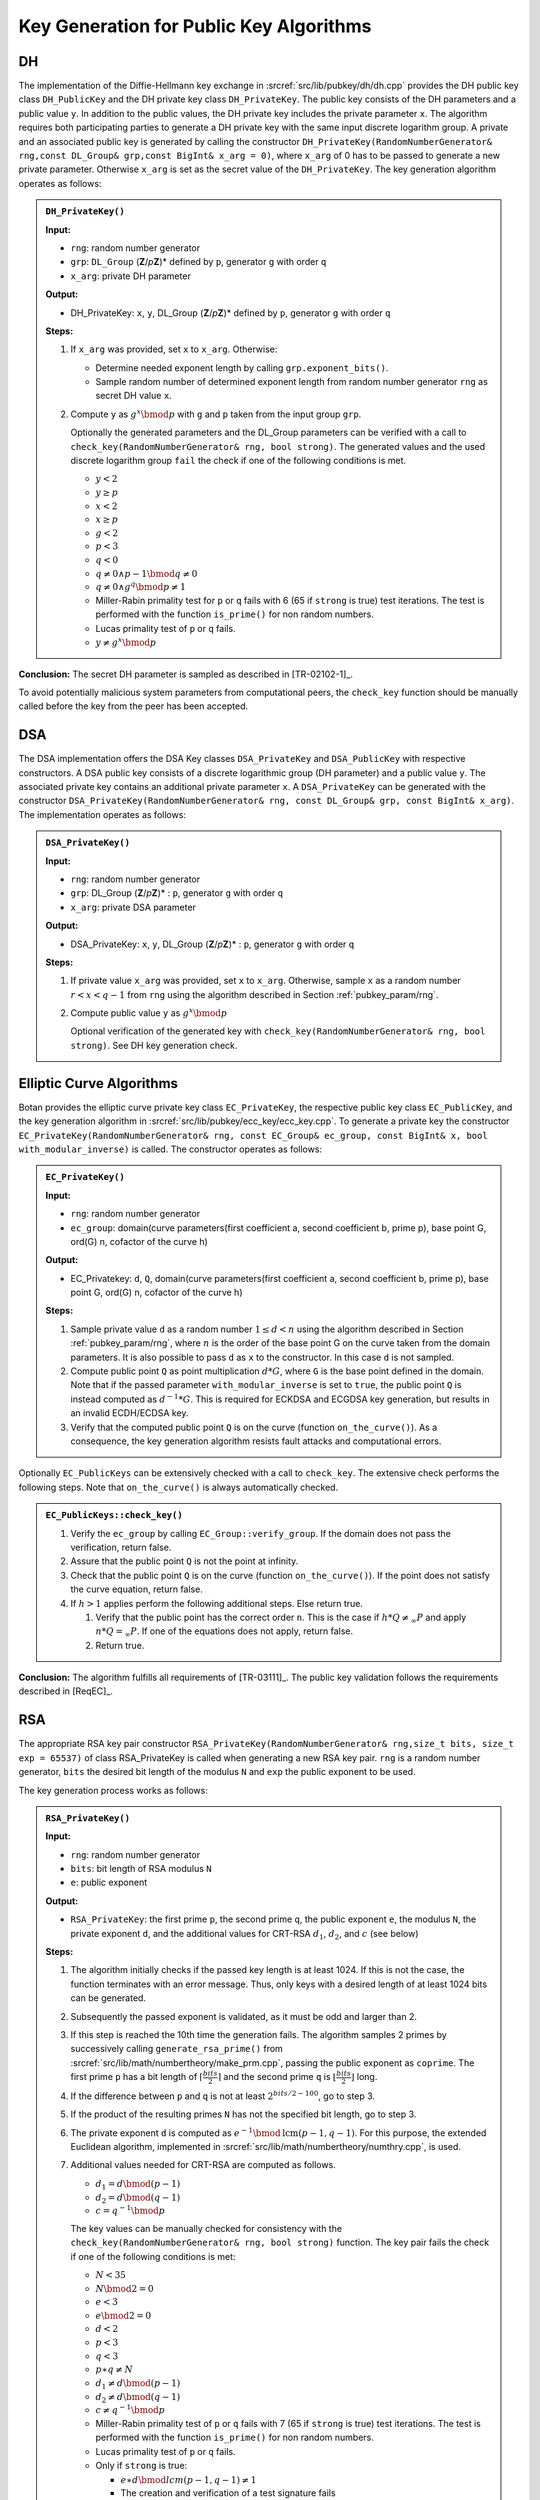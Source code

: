 .. _pubkey_key_generation/main:

Key Generation for Public Key Algorithms
========================================

DH
--

The implementation of the Diffie-Hellmann key exchange in
:srcref:`src/lib/pubkey/dh/dh.cpp` provides the DH public key class
``DH_PublicKey`` and the DH private key class ``DH_PrivateKey``. The public
key consists of the DH parameters and a public value ``y``. In addition to
the public values, the DH private key includes the private parameter
``x``. The algorithm requires both participating parties to generate a DH
private key with the same input discrete logarithm group. A private and
an associated public key is generated by calling the constructor
``DH_PrivateKey(RandomNumberGenerator& rng,const DL_Group& grp,const
BigInt& x_arg = 0)``, where ``x_arg`` of 0 has to be passed to generate a
new private parameter. Otherwise ``x_arg`` is set as the secret value of
the ``DH_PrivateKey``. The key generation algorithm operates as follows:

.. admonition:: ``DH_PrivateKey()``

   **Input:**

   -  ``rng``: random number generator
   -  ``grp``: ``DL_Group`` (**Z**/*p*\ **Z**)* defined by ``p``, generator ``g`` with order ``q``
   -  ``x_arg``: private DH parameter

   **Output:**

   -  DH_PrivateKey: ``x``, ``y``, DL_Group (**Z**/*p*\ **Z**)\* defined by ``p``,
      generator ``g`` with order ``q``

   **Steps:**

   1. If ``x_arg`` was provided, set ``x`` to ``x_arg``. Otherwise:

      -  Determine needed exponent length by calling ``grp.exponent_bits()``.
      -  Sample random number of determined exponent length from random
         number generator ``rng`` as secret DH value ``x``.

   2. Compute ``y`` as :math:`g^x \bmod p` with ``g`` and ``p`` taken from the input group ``grp``.

      Optionally the generated parameters and the DL_Group parameters can
      be verified with a call to ``check_key(RandomNumberGenerator& rng,
      bool strong)``. The generated values and the used discrete logarithm
      group ``fail`` the check if one of the following conditions is met.

      -  :math:`y < 2`
      -  :math:`y \geq p`
      -  :math:`x < 2`
      -  :math:`x \geq p`
      -  :math:`g < 2`
      -  :math:`p < 3`
      -  :math:`q < 0`
      -  :math:`{q \neq {{0 \land p} - 1}}\bmod {q \neq 0}`
      -  :math:`{q \neq {0 \land g^{q}}}\bmod {p \neq 1}`
      -  Miller-Rabin primality test for ``p`` or ``q`` fails with 6 (65 if
         ``strong`` is true) test iterations. The test is performed with the
         function ``is_prime()`` for non random numbers.
      -  Lucas primality test of ``p`` or ``q`` fails.
      -  :math:`{y \neq g^{x}}\bmod p`

**Conclusion:** The secret DH parameter is sampled as described in
[TR-02102-1]_.

To avoid potentially malicious system parameters from computational
peers, the ``check_key`` function should be manually called before the key
from the peer has been accepted.

DSA
---

The DSA implementation offers the DSA Key classes ``DSA_PrivateKey`` and
``DSA_PublicKey`` with respective constructors. A DSA public key consists
of a discrete logarithmic group (DH parameter) and a public value ``y``.
The associated private key contains an additional private parameter ``x``.
A ``DSA_PrivateKey`` can be generated with the constructor
``DSA_PrivateKey(RandomNumberGenerator& rng, const DL_Group& grp, const
BigInt& x_arg)``. The implementation operates as follows:

.. admonition:: ``DSA_PrivateKey()``

   **Input:**

   -  ``rng``: random number generator
   -  ``grp``: DL_Group (**Z**/*p*\ **Z**)\* : ``p``, generator ``g`` with order
      ``q``
   -  ``x_arg``: private DSA parameter

   **Output:**

   -  DSA_PrivateKey: ``x``, ``y``, DL_Group (**Z**/*p*\ **Z**)\* : ``p``,
      generator ``g`` with order ``q``

   **Steps:**

   1. If private value ``x_arg`` was provided, set ``x`` to ``x_arg``. Otherwise,
      sample ``x`` as a random number :math:`r<x<q-1` from ``rng`` using the algorithm
      described in Section :ref:`pubkey_param/rng`.
   2. Compute public value ``y`` as :math:`g^x \bmod{p}`

      Optional verification of the generated key with
      ``check_key(RandomNumberGenerator& rng, bool strong)``. See DH key
      generation check.

Elliptic Curve Algorithms
-------------------------

Botan provides the elliptic curve private key class ``EC_PrivateKey``, the
respective public key class ``EC_PublicKey``, and the key generation
algorithm in :srcref:`src/lib/pubkey/ecc_key/ecc_key.cpp`. To generate a private
key the constructor ``EC_PrivateKey(RandomNumberGenerator& rng, const
EC_Group& ec_group, const BigInt& x, bool with_modular_inverse)`` is
called. The constructor operates as follows:

.. admonition:: ``EC_PrivateKey()``

   **Input:**

   -  ``rng``: random number generator
   -  ``ec_group``: domain(curve parameters(first coefficient a, second
      coefficient b, prime p), base point G, ord(G) n, cofactor of the
      curve h)

   **Output:**

   -  EC_Privatekey: ``d``, ``Q``, domain(curve parameters(first coefficient a,
      second coefficient b, prime p), base point G, ord(G) n, cofactor of
      the curve h)

   **Steps:**

   1. Sample private value ``d`` as a random number :math:`1 \leq d < n` using the algorithm
      described in Section :ref:`pubkey_param/rng`, where :math:`n` is the order of the
      base point G on the curve taken from the domain parameters. It is
      also possible to pass ``d`` as ``x`` to the constructor. In this case ``d``
      is not sampled.
   2. Compute public point ``Q`` as point multiplication :math:`d*G`, where ``G`` is the
      base point defined in the domain. Note that if the passed parameter
      ``with_modular_inverse`` is set to ``true``, the public point ``Q`` is
      instead computed as :math:`d^{-1}*G`. This is required for ECKDSA and ECGDSA key
      generation, but results in an invalid ECDH/ECDSA key.
   3. Verify that the computed public point ``Q`` is on the curve (function
      ``on_the_curve()``). As a consequence, the key generation algorithm
      resists fault attacks and computational errors.

Optionally ``EC_PublicKeys`` can be extensively checked with a call to
``check_key``. The extensive check performs the following steps. Note that
``on_the_curve()`` is always automatically checked.

.. admonition:: ``EC_PublicKeys::check_key()``

   1. Verify the ``ec_group`` by calling ``EC_Group::verify_group``. If the
      domain does not pass the verification, return false.
   2. Assure that the public point ``Q`` is not the point at infinity.
   3. Check that the public point ``Q`` is on the curve (function
      ``on_the_curve()``). If the point does not satisfy the curve equation,
      return false.
   4. If :math:`h>1` applies perform the following additional steps. Else return true.

      1. Verify that the public point has the correct order ``n``. This is
         the case if :math:`h*Q \neq_\infty P` and apply :math:`n*Q =_\infty P`.
         If one of the equations does not apply,
         return false.
      2. Return true.

**Conclusion:** The algorithm fulfills all requirements of [TR-03111]_.
The public key validation follows the requirements described in [ReqEC]_.

RSA
---

The appropriate RSA key pair constructor
``RSA_PrivateKey(RandomNumberGenerator& rng,size_t bits, size_t exp =
65537)`` of class RSA_PrivateKey is called when generating a new RSA key
pair. ``rng`` is a random number generator, ``bits`` the desired bit length
of the modulus ``N`` and ``exp`` the public exponent to be used.

The key generation process works as follows:

.. admonition:: ``RSA_PrivateKey()``

   **Input:**

   -  ``rng``: random number generator
   -  ``bits``: bit length of RSA modulus ``N``
   -  ``e``: public exponent

   **Output:**

   -  ``RSA_PrivateKey``: the first prime ``p``, the second prime ``q``, the public exponent ``e``,
      the modulus ``N``, the private exponent ``d``, and the additional values for CRT-RSA :math:`d_1`, :math:`d_2`, and :math:`c` (see below)

   **Steps:**

   1. The algorithm initially checks if the passed key length is at least
      1024. If this is not the case, the function terminates with an error
      message. Thus, only keys with a desired length of at least 1024 bits
      can be generated.
   2. Subsequently the passed exponent is validated, as it must be odd and
      larger than 2.
   3. If this step is reached the 10th time the generation fails.
      The algorithm samples 2 primes by successively calling
      ``generate_rsa_prime()`` from :srcref:`src/lib/math/numbertheory/make_prm.cpp`,
      passing the public exponent as ``coprime``. The first prime ``p`` has a
      bit length of :math:`\lceil \frac{bits}{2} \rceil` and the second prime ``q`` is
      :math:`\lfloor \frac{bits}{2} \rfloor` long.
   4. If the difference between ``p`` and ``q`` is not at least :math:`2^{bits/2 - 100}`,
      go to step 3.
   5. If the product of the resulting primes ``N`` has not the specified bit
      length, go to step 3.
   6. The private exponent ``d`` is computed as :math:`e^{-1} \bmod \text{lcm}(p-1,q-1)`. For this purpose, the
      extended Euclidean algorithm, implemented in
      :srcref:`src/lib/math/numbertheory/numthry.cpp`, is used.

   7. Additional values needed for CRT-RSA are computed as follows.

      -  :math:`{d_{1} = d}\bmod {({p - 1})}`
      -  :math:`{d_{2} = d}\bmod {({q - 1})}`
      -  :math:`{c = q^{- 1}}\bmod p`

      The key values can be manually checked for consistency with the
      ``check_key(RandomNumberGenerator& rng, bool strong)`` function. The
      key pair fails the check if one of the following conditions is met:

      -  :math:`N < 35`
      -  :math:`N\bmod {2 = 0}`
      -  :math:`e < 3`
      -  :math:`e\bmod {2 = 0}`
      -  :math:`d < 2`
      -  :math:`p < 3`
      -  :math:`q < 3`
      -  :math:`{p \ast q} \neq N`
      -  :math:`{d_{1} \neq d}\bmod {({p - 1})}`
      -  :math:`{d_{2} \neq d}\bmod {({q - 1})}`
      -  :math:`{c \neq q^{- 1}}\bmod p`
      -  Miller-Rabin primality test of ``p`` or ``q`` fails with 7 (65 if
         ``strong`` is true) test iterations. The test is performed with the
         function ``is_prime()`` for non random numbers.
      -  Lucas primality test of ``p`` or ``q`` fails.
      -  Only if ``strong`` is true:

         -  :math:`{e \ast d}\bmod \mathit{lcm}{{({{p - 1},{q - 1}})} \neq 1}`
         -  The creation and verification of a test signature fails
            (``signature_consistency_check()``)

**Remark:**
The algorithm slightly deviates from the method outlined in [TR-02102-1]_
in that the interval used for the prime generation depends on the parity of ``bits``
and :math:`p` and :math:`q` are chosen to be congruent to :math:`3` modulo :math:`4`.
However, the interval is still sufficiently large and since about 25% of all pairs of odd primes satisfy the congruence condition,
it is not expected that this restriction affects the security of the resulting RSA keys.

**Conclusion:** The algorithm fulfills all main requirements listed in
[TR-02102-1]_. The minimum possible bit length of the modulus N should be
increased to the recommendation of 2000 bit.

XMSS with WOTS+
---------------

Botan implements the single tree version of the eXtended Merkle
Signature Scheme (XMSS) using Winternitz One Time Signatures+ (WOTS+) in

:srcref:`src/lib/pubkey/xmss/`. The implementation is based on RFC8391 [XMSS]_ and implements
the additional parameter sets and the adaptions to the key generation defined in
NIST's [SP800-208]_.
The list of supported algorithms and their parameters is depicted in
Table :ref:`Supported XMSS Signature algorithms <pubkey_key_generation/xmss/table>`.

.. _pubkey_key_generation/xmss/table:

.. table::  Supported XMSS Signature algorithms and their parameters (see Section 5.3 in [XMSS]_)

   +-------------------------+----+----+-----+----+--------------+
   |                         | Parameters         |              |
   | XMSS algorithm          +----+----+-----+----+ defined in   |
   |                         | n  | w  | len | h  |              |
   +=========================+====+====+=====+====+==============+
   | XMSS-SHA2_10_256        | 32 | 16 | 67  | 10 | [XMSS]_      |
   +-------------------------+----+----+-----+----+--------------+
   | XMSS-SHA2_16_256        | 32 | 16 | 67  | 16 | [XMSS]_      |
   +-------------------------+----+----+-----+----+--------------+
   | XMSS-SHA2_20_256        | 32 | 16 | 67  | 20 | [XMSS]_      |
   +-------------------------+----+----+-----+----+--------------+
   | XMSS-SHA2_10_192        | 24 | 16 | 51  | 10 | [SP800-208]_ |
   +-------------------------+----+----+-----+----+--------------+
   | XMSS-SHA2_16_192        | 24 | 16 | 51  | 16 | [SP800-208]_ |
   +-------------------------+----+----+-----+----+--------------+
   | XMSS-SHA2_20_192        | 24 | 16 | 51  | 20 | [SP800-208]_ |
   +-------------------------+----+----+-----+----+--------------+
   | XMSS-SHA2_10_512 [#x]_  | 64 | 16 | 131 | 10 | [XMSS]_      |
   +-------------------------+----+----+-----+----+--------------+
   | XMSS-SHA2_16_512 [#x]_  | 64 | 16 | 131 | 16 | [XMSS]_      |
   +-------------------------+----+----+-----+----+--------------+
   | XMSS-SHA2_20_512 [#x]_  | 64 | 16 | 131 | 20 | [XMSS]_      |
   +-------------------------+----+----+-----+----+--------------+
   | XMSS-SHAKE_10_256 [#x]_ | 32 | 16 | 67  | 10 | [XMSS]_      |
   +-------------------------+----+----+-----+----+--------------+
   | XMSS-SHAKE_16_256 [#x]_ | 32 | 16 | 67  | 16 | [XMSS]_      |
   +-------------------------+----+----+-----+----+--------------+
   | XMSS-SHAKE_20_256 [#x]_ | 32 | 16 | 67  | 20 | [XMSS]_      |
   +-------------------------+----+----+-----+----+--------------+
   | XMSS-SHAKE_10_512 [#x]_ | 64 | 16 | 131 | 10 | [XMSS]_      |
   +-------------------------+----+----+-----+----+--------------+
   | XMSS-SHAKE_16_512 [#x]_ | 64 | 16 | 131 | 16 | [XMSS]_      |
   +-------------------------+----+----+-----+----+--------------+
   | XMSS-SHAKE_20_512 [#x]_ | 64 | 16 | 131 | 20 | [XMSS]_      |
   +-------------------------+----+----+-----+----+--------------+
   | XMSS-SHAKE256_10_256    | 32 | 16 | 67  | 10 | [SP800-208]_ |
   +-------------------------+----+----+-----+----+--------------+
   | XMSS-SHAKE256_16_256    | 32 | 16 | 67  | 16 | [SP800-208]_ |
   +-------------------------+----+----+-----+----+--------------+
   | XMSS-SHAKE256_20_256    | 32 | 16 | 67  | 20 | [SP800-208]_ |
   +-------------------------+----+----+-----+----+--------------+
   | XMSS-SHAKE256_10_192    | 24 | 16 | 51  | 10 | [SP800-208]_ |
   +-------------------------+----+----+-----+----+--------------+
   | XMSS-SHAKE256_16_192    | 24 | 16 | 51  | 16 | [SP800-208]_ |
   +-------------------------+----+----+-----+----+--------------+
   | XMSS-SHAKE256_20_192    | 24 | 16 | 51  | 20 | [SP800-208]_ |
   +-------------------------+----+----+-----+----+--------------+

.. [#x] These parameter sets are explicitly not approved by NIST's [SP800-208]_.

XMSS and WOTS+ rely on the hash function address scheme (``ADRS``). This
scheme consists of 256 bits and stores OTS hash addresses and hash tree
addresses, see Section 2.5 in [XMSS]_. ``ADRS`` is implemented in
:srcref:`src/lib/pubkey/xmss/xmss_address.h` and offers the following setter methods.
The respective getter methods were left out for readability:

-  ``set_key_mask_mode(Key_Mode=0 / Mask_Mode=1, Mask_LSB_Mode=1,
   Mask_MSB_Mode=2)``
-  ``set_chain_address(i)``
-  ``set_hash_address(i)``
-  ``set_ots_address(i)``
-  ``set_ltree_address(i)``
-  ``set_type(OTS Hash Address / L-Tree Address / Hash Tree Address)``
-  ``set_tree_height(i)``
-  ``set_tree_index(i)``

XMSS and WOTS+ use a specific **base w** number representation. For
example, this representation turns a string ``X=0x1234`` into a byte array
``{1,2,3,4}=base_w(X, 16, 4)``. We refer to Section 2.6, Algorithm 1
[XMSS]_ for more details.

.. _pubkey_key_generation/wotsp:

WOTS+
~~~~~

WOTS+ uses a chaining function ``chain(X,i,s,ADRS,seed)`` to iteratively
execute ``s`` PRF calls on a given input string ``X``, the start index ``i``,
number of steps ``s``, combined with ``ADRS`` and a ``seed`` value. See
Algorithm 2 in [XMSS]_ for more details.

WOTS+ and in particular the ``chain`` function are implemented in
:srcref:`src/lib/pubkey/xmss/xmss_wots.cpp`.

Botan's ``XMSS_WOTS_PrivateKey`` encapsulate a single WOTS+ leaf node and
the associated key derivation from the ``private_seed`` and ``public_seed``.
Note that this key derivation follows the recommendation from NIST's [SP800-208]_
to avoid a multi-target attack vulnerability. This alternative derivation does not
affect the interoperability of Botan's XMSS signature verification with other implementations that do not
contain this countermeasure.

.. admonition:: WOTS+ leaf node key generation

   **Input:**

   - ``ADRS``: address of the leaf node key to be generated
   - ``oid``: XMSS WOTS+ parameters (``n``, ``w``, ``len``, ``PRF``)
   - ``private_seed``: private seed to derive WOTS+ private keys from
   - ``public_seed``: public seed

   **Output:**

   - ``sk`` and ``pk`` of the WOTS+ leaf node

   **Steps:**

   1. Derive the WOTS+ private key:

       - For each ``sk[i]`` with  ``i`` from ``0`` to ``len`` in the WOTS+
         private key set chain address to ``i`` in ``ADRS`` and generate
         ``sk[i]`` as: ``PRF_keygen(private_seed, public_seed | ADRS)``

   2. Derive the WOTS+ public key from the private key:

       - For each ``pk[i]`` with ``i`` from ``0`` to ``len`` set chain
         address to ``i`` in ``ADRS`` and generate ``pk[i]`` as:
         ``chain(sk[i], 0, w-1, ADRS, public_seed)``

   **Notes:**

   - All referenced methods above are implemented in the constructors of
     ``WOTS_Public_Key`` and ``WOTS_Private_Key`` in
     :srcref:`src/lib/pubkey/xmss/xmss_wots.cpp`.

XMSS
~~~~

XMSS functionality is implemented in :srcref:`src/lib/pubkey/xmss/xmss_privatekey.cpp`.

The algorithm for key generation relies on the method ``treeHash`` from
Algorithm 9 in [XMSS]_. The ``treeHash`` method takes as input secret key
``sk``, start index ``s``, target node height ``t``, and address ``ADRS``. The
algorithm uses the input parameters and the secret key ``sk`` stored in
the XMSS_PrivateKey object to return the root node of a given tree,
whose height is ``t``. The index s represents the index of the left most
leaf of the WOTS+ public key. Botan implements the function as described
in Algorithm 9.

Based on the ``treeHash`` function the key generation process follows
Algorithm 10 in [XMSS]_ and it works as follows:

.. admonition:: XMSS key generation

   **Input:**

   -  ``rng``: random number generator
   -  ``xmss_algo_id``: XMSS signature parameter identifier (``n``, ``w``, ``len``,
      ``PRF``), see Table :ref:`Supported XMSS Signature algorithms <pubkey_key_generation/xmss/table>`

   **Output:**

   -  ``XMSS_PrivateKey``: ``SK``, ``PK``

   **Steps:**

   1. Generate new ``public_seed``, ``private_seed`` and ``SK_PRF`` seed using ``rng``.
      Each seed has length ``n``.
   2. Initiate the index registry with ``idx=0``. This value references the
      first unused leaf index.
   3. Compute the ``root`` node value by walking through the entire XMSS tree
      using the ``treeHash`` function (Algorithm 9 in [XMSS]_). This derives all
      WOTS+ leaf nodes using the generation algorithm described above.

      ``root = treeHash(0, h, ADRS);``

   4. | ``SK = {idx, private_seed, SK_PRF, root, public_seed}``
      | ``PK = {OID, root, public_seed}``

   **Notes:**

   - The generation procedure is implemented in :srcref:`src/lib/pubkey/xmss/xmss_privatekey.cpp`
     in the ``XMSS_PrivateKey()`` constructor and ``XMSS_PrivateKey::tree_hash()``
     as well as ``XMSS_PrivateKey::tree_hash_subtree()``

**Remark:** Note that Botan does not store the whole XMSS keys in
memory. Only ``public_seed``, ``private_seed``, and ``SK_PRF`` are stored, and
are used to construct keys on demand. See also Section 4.1.11 in [XMSS]_.

.. _pubkey_key_generation/xmss/Remark_02:

**Remark:** XMSS is based on the repeated application of a hash function to
secret key material. In order to conduct a successful timing-based side
channel attack, an attacker needs to be able to calculate the hash
value's pre images by observing the timing behavior of the involved
processes. If such a side-channel exists in the implementation of the
hash function, an attacker can exploit it even in a single threaded
setting.

Specifically, in Botan's (multi-threaded) implementation of the XMSS hash tree
another (harmless) side channel may arise:

By observing the system load or the number of active threads, an
attacker can infer the location in the hash tree structure that the
currently running computations are working on. Depending on the
parameters, the key generation and the signature computation are running
in constant time on identical hardware if the hash function computations
run in constant time. Therefore, an attacker can infer the position in
the tree that the algorithm is currently working on even if only a
single thread is used.

.. _pubkey_key_generation/kyber:

Kyber
-----

Botan implements the CRYSTALS-Kyber KEM in
``src/lib/pubkey/kyber/``. The implementation is based on the NIST round 3 specification [Kyber-R3]_.
The list of supported algorithms and their parameters is depicted in
Table :ref:`Supported Kyber parameter sets <pubkey_key_generation/kyber/table_params>`.
All possible modes are represented by the class ``KyberMode`` found in ``src/lib/pubkey/kyber/kyber_common``.
The ``_90s`` suffix denotes different symmetric functions for Kyber's \"90s mode\", which uses SHA2 and AES instead of SHA3 and SHAKE as symmetric primitives.
The abstract adapter class ``Kyber_Symmetric_Primitives`` is the interface for Kyber's five symmetric primitives, which are instantiated either as a ``Kyber_Modern_Symmetric_Primitives`` object (in ``src/lib/pubkey/kyber/kyber``) for modern Kyber
or as a ``Kyber_90s_Symmetric_Primitives`` one (in ``src/lib/pubkey/kyber/kyber_90s``) for the 90s variant (see Table :ref:`Kyber's symmetric primitives <pubkey_key_generation/kyber/table_sym_primitives>`).
For each mode, the ``KyberConstants`` class contains the corresponding set of parameters and symmetric functions (``Kyber_Symmetric_Primitives``).

.. _pubkey_key_generation/kyber/table_params:

.. table::  Supported Kyber parameter sets (see Section 1.4 in [Kyber-R3]_)

   +-------------------+-----+---+------+------+------+-----+-----+
   |  Mode             | N   | k | Q    | eta1 | eta2 | d_u | d_v |
   +===================+=====+===+======+======+======+=====+=====+
   | Kyber512          | 256 | 2 | 3329 | 3    | 2    | 10  | 4   |
   +-------------------+-----+---+------+------+------+-----+-----+
   | Kyber768          | 256 | 3 | 3329 | 2    | 2    | 10  | 4   |
   +-------------------+-----+---+------+------+------+-----+-----+
   | Kyber1024         | 256 | 4 | 3329 | 2    | 2    | 11  | 5   |
   +-------------------+-----+---+------+------+------+-----+-----+

.. _pubkey_key_generation/kyber/table_sym_primitives:

.. table:: Kyber's symmetric primitives (see Section 1.4 in [Kyber-R3]_)

   +-------------------+--------------+----------+-----------+--------------+------------+
   |  Variant          | XOF          | H        | G         | PRF          | KDF        |
   +===================+==============+==========+===========+==============+============+
   | Kyber             | SHAKE-128    | SHA3-256 | SHA3-512  | SHAKE-256    | SHAKE-256  |
   +-------------------+--------------+----------+-----------+--------------+------------+
   | Kyber 90s         | AES-256-CTR  | SHA-256  | SHA512    | AES-256-CTR  | SHA-256    |
   +-------------------+--------------+----------+-----------+--------------+------------+

Kyber itself is implemented in ``src/lib/pubkey/kyber/kyber_common/kyber.cpp``.
Basic representations and operations on polynomials, polynomial vectors, and polynomial matrices are given via the ``Polynomial``, ``PolynomialVector``, and ``PolynomialMatrix`` classes, respectively.
``Polynomial`` and ``PolynomialVector`` support member functions ``.ntt()`` and ``.invntt()`` for the number-theoretic transform (NTT; see more details in Section 1.1 of [Kyber-R3]_) and fast multiplication in the NTT domain.
Multiplication of two polynomial vectors in NTT domain ``a*b`` is given via the function ``PolynomialVector::pointwise_acc_montgomery`` using Montgomery reduction.
Note that the inverse NTT is called ``.invntt_tomont()`` in Botan's implementation as it directly multiplies by the Montgomery factor; however, for simplicity, we write ``.invntt()`` in this documentation.

Additionally, ``PolynomialMatrix`` has a member function ``generate(seed, transposed, mode)``, which generates a (possibly transposed) ``k``:math:`\times`\ ``k`` matrix ``a`` from the ``seed`` given a ``mode``.
The matrix is already generated in the NTT domain via rejection sampling with ``XOF`` (using the function ``Polynomial::sample_rej_uniform(XOF)`` that corresponds to **Algorithm 1** of [Kyber-R3]_).

**Algorithm 2** of [Kyber-R3]_ is implemented via the member function ``Polynomial::getnoise_cbd2`` for the case ``eta1=2`` (and a respective version for ``eta1=3``). It deterministically samples noise from a centered binomial distribution.

Encoding/decoding of polynomials (**Algorithm 3** of [Kyber-R3]_) is realized via the ``Polynomial::to_bytes()``/ ``Polynomial::from_bytes()`` functions.

Based on these functions the key generation process follows **Algorithms 4 and 7** of [Kyber-R3]_ and works as follows:

.. admonition:: Kyber_PrivateKey::Kyber_PrivateKey()

   **Input:**

   -  ``rng``: random number generator
   -  ``m``: Kyber mode providing (``N``, ``k``, ``Q``, ``XOF``, ``H``, ``G``, ``PRF``, ``KDF``), see Table :ref:`Supported Kyber parameter sets <pubkey_key_generation/kyber/table_params>` and Table :ref:`Kyber's symmetric primitives <pubkey_key_generation/kyber/table_sym_primitives>`

   **Output:**

   -  ``sk``: secret key
   -  ``pk``: public key

   **Steps:**

   1. ``(seed1 || seed2) = G(d)`` where d is generated using ``rng`` and each seed has the same length (L. 1-2, Alg. 4 [Kyber-R3]_)
   2. ``a = PolynomialMatrix::generate(seed1, false, m)`` (L. 4-8, Alg. 4 [Kyber-R3]_)
   3. ``s = PolynomialVector::getnoise_eta1(seed2, 0, m)`` (performs ``k`` invocations of ``Polynomial::getnoise_eta1``, one for each component of ``s``; L. 9-12, Alg. 4 [Kyber-R3]_)
   4. ``e = PolynomialVector::getnoise_eta1(seed2, k, m)`` (performs ``k`` invocations of ``Polynomial::getnoise_eta1``, one for each component of ``e``; L. 13-16, Alg. 4 [Kyber-R3]_)
   5. ``s.ntt()`` and ``e.ntt()`` (L. 17-18, Alg. 4 [Kyber-R3]_)
   6. ``pk = (a*s + e, seed1)`` and ``sk = (s, pk, H(pk), z)`` where ``z`` is freshly generated with ``rng`` (L. 19-22, Alg. 4 [Kyber-R3]_ and L.1, 3, Alg. 7 [Kyber-R3]_)

   **Notes:**

   - The member function ``Polynomial::getnoise_eta1(seed, nonce, mode)`` uses ``PRF`` on the seed with incremented nonce values to call ``Polynomial::getnoise_cbd2`` or ``Polynomial::getnoise_cbd3`` depending on ``eta1``.
   - Serialization to bytes of the keys (:math:`\mathsf{Encode}` in L.20, 21, Alg. 4 [Kyber-R3]_) is performed via the constructor of the internal classes for public and secret keys (``Kyber_PublicKeyInternal`` and ``Kyber_PrivateKeyInternal``) by calling ``Polynomial::to_bytes()``.
